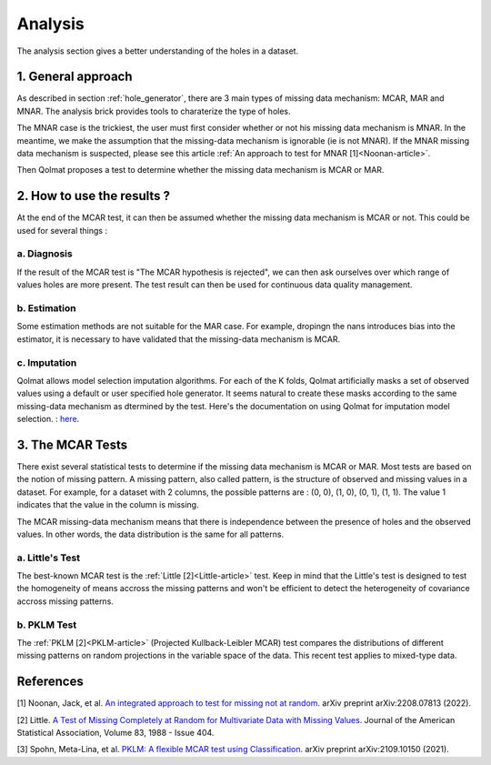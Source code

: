 
Analysis
========
The analysis section gives a better understanding of the holes in a dataset.

1. General approach
-------------------

As described in section :ref:`hole_generator`, there are 3 main types of missing data mechanism: MCAR, MAR and MNAR.
The analysis brick provides tools to charaterize the type of holes.

The MNAR case is the trickiest, the user must first consider whether or not his missing data mechanism is MNAR. In the meantime, we make the assumption that the missing-data mechanism is ignorable (ie is not MNAR). If the MNAR missing data mechanism is suspected, please see this article :ref:`An approach to test for MNAR [1]<Noonan-article>`.

Then Qolmat proposes a test to determine whether the missing data mechanism is MCAR or MAR.

2. How to use the results ?
---------------------------

At the end of the MCAR test, it can then be assumed whether the missing data mechanism is MCAR or not. This could be used for several things :

a. Diagnosis
^^^^^^^^^^^^

If the result of the MCAR test is "The MCAR hypothesis is rejected", we can then ask ourselves over which range of values holes are more present.
The test result can then be used for continuous data quality management.

b. Estimation
^^^^^^^^^^^^^

Some estimation methods are not suitable for the MAR case. For example, dropingn the nans introduces bias into the estimator, it is necessary to have validated that the missing-data mechanism is MCAR.

c. Imputation
^^^^^^^^^^^^^

Qolmat allows model selection imputation algorithms. For each of the K folds, Qolmat artificially masks a set of observed values using a default or user specified hole generator. It seems natural to create these masks according to the same missing-data mechanism as dtermined by the test. Here's the documentation on using Qolmat for imputation model selection. : `here <https://qolmat.readthedocs.io/en/latest/#:~:text=How%20does%20Qolmat%20work%20%3F>`_.

3. The MCAR Tests
-----------------

There exist several statistical tests to determine if the missing data mechanism is MCAR or MAR. Most tests are based on the notion of missing pattern.
A missing pattern, also called pattern, is the structure of observed and missing values in a dataset. For example, for a dataset with 2 columns, the possible patterns are : (0, 0), (1, 0), (0, 1), (1, 1). The value 1 indicates that the value in the column is missing.

The MCAR missing-data mechanism means that there is independence between the presence of holes and the observed values. In other words, the data distribution is the same for all patterns.

a. Little's Test
^^^^^^^^^^^^^^^^

The best-known MCAR test is the :ref:`Little [2]<Little-article>` test. Keep in mind that the Little's test is designed to test the homogeneity of means accross the missing patterns and won't be efficient to detect the heterogeneity of covariance accross missing patterns.

b. PKLM Test
^^^^^^^^^^^^

The :ref:`PKLM [2]<PKLM-article>` (Projected Kullback-Leibler MCAR) test compares the distributions of different missing patterns on random projections in the variable space of the data. This recent test applies to mixed-type data.

References
----------

.. _Noonan-article:

[1] Noonan, Jack, et al. `An integrated approach to test for missing not at random. <https://arxiv.org/abs/2208.07813>`_ arXiv preprint arXiv:2208.07813 (2022).

.. _Little-article:

[2] Little. `A Test of Missing Completely at Random for Multivariate Data with Missing Values. <https://www.tandfonline.com/doi/abs/10.1080/01621459.1988.10478722>`_ Journal of the American Statistical Association, Volume 83, 1988 - Issue 404.

.. _PKLM-article:

[3] Spohn, Meta-Lina, et al. `PKLM: A flexible MCAR test using Classification. <https://arxiv.org/abs/2109.10150>`_ arXiv preprint arXiv:2109.10150 (2021).